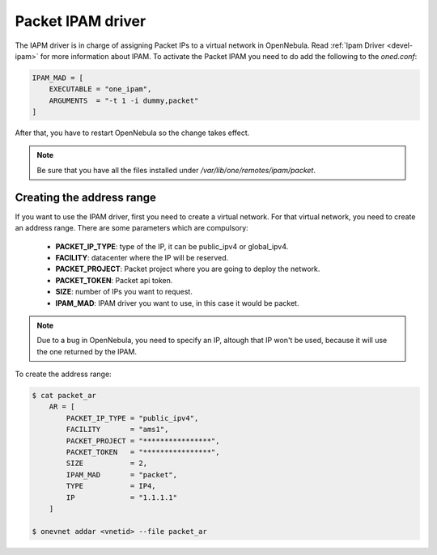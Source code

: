 .. _ddc_ipam_packet:

================================================================================
Packet IPAM driver
================================================================================

The IAPM driver is in charge of assigning Packet IPs to a virtual network in OpenNebula. Read :ref:`Ipam Driver <devel-ipam>` for more information about IPAM. To activate the Packet IPAM you need to do add the following to the `oned.conf`:

.. code::

    IPAM_MAD = [
        EXECUTABLE = "one_ipam",
        ARGUMENTS  = "-t 1 -i dummy,packet"
    ]

After that, you have to restart OpenNebula so the change takes effect.

.. note:: Be sure that you have all the files installed under `/var/lib/one/remotes/ipam/packet`.

Creating the address range
================================================================================

If you want to use the IPAM driver, first you need to create a virtual network. For that virtual network, you need to create an address range. There are some parameters which are compulsory:

    * **PACKET_IP_TYPE**: type of the IP, it can be public_ipv4 or global_ipv4.
    * **FACILITY**: datacenter where the IP will be reserved.
    * **PACKET_PROJECT**: Packet project where you are going to deploy the network.
    * **PACKET_TOKEN**: Packet api token.
    * **SIZE**: number of IPs you want to request.
    * **IPAM_MAD**: IPAM driver you want to use, in this case it would be packet.

.. note:: Due to a bug in OpenNebula, you need to specify an IP, altough that IP won't be used, because it will use the one returned by the IPAM.

To create the address range:

.. code::

    $ cat packet_ar
        AR = [
            PACKET_IP_TYPE = "public_ipv4",
            FACILITY       = "ams1",
            PACKET_PROJECT = "****************",
            PACKET_TOKEN   = "****************",
            SIZE           = 2,
            IPAM_MAD       = "packet",
            TYPE           = IP4,
            IP             = "1.1.1.1"
        ]

    $ onevnet addar <vnetid> --file packet_ar

